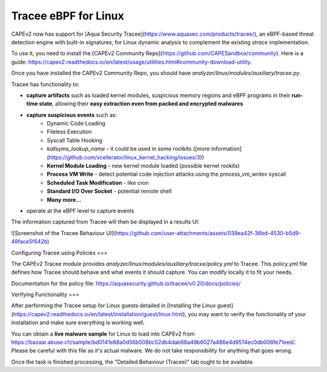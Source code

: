 .. _tracee:

========
Tracee eBPF for Linux
========

CAPEv2 now has support for [Aqua Security Tracee](https://www.aquasec.com/products/tracee/), an eBPF-based threat detection engine with built-in signatures, for Linux dynamic analysis to complement the existing `strace` implementation.

To use it, you need to install the [CAPEv2 Community Repo](https://github.com/CAPESandbox/community). Here is a guide: https://capev2.readthedocs.io/en/latest/usage/utilities.html#community-download-utility.

Once you have installed the CAPEv2 Community Repo, you should have `analyzer/linux/modules/auxiliary/tracee.py`.

Tracee has functionality to:

- **capture artifacts** such as loaded kernel modules, suspicious memory regions and eBPF programs in their **run-time state**, allowing their **easy extraction even from packed and encrypted malwares**
- **capture suspicious events** such as:
    - Dynamic Code Loading
    - Fileless Execution
    - Syscall Table Hooking
    - `kallsyms_lookup_name` -  it could be used in some rootkits ([more information](https://github.com/xcellerator/linux_kernel_hacking/issues/3))
    - **Kernel Module Loading** - new kernel module loaded (possible kernel rookits)
    - **Process VM Write** - detect potential code injection attacks using the `process_vm_writev` syscall
    - **Scheduled Task Modification** - like cron
    - **Standard I/O Over Socket** - potential remote shell
    - **Many more...**
- operate at the eBPF level to capture events

The information captured from Tracee will then be displayed in a results UI:

![Screenshot of the Tracee Behaviour UI](https://github.com/user-attachments/assets/039ea42f-36bd-4530-b5d9-48face5f642b)

Configuring Tracee using Policies
===

The CAPEv2 Tracee module provides `analyzer/linux/modules/auxiliary/tracee/policy.yml` to Tracee. This policy.yml file defines how Tracee should behave and what events it should capture. You can modify locally it to fit your needs.

Documentation for the policy file: https://aquasecurity.github.io/tracee/v0.20/docs/policies/

Verifying Functionality
===

After performing the Tracee setup for Linux guests detailed in [Installing the Linux guest](https://capev2.readthedocs.io/en/latest/installation/guest/linux.html), you may want to verify the functionality of your installation and make sure everything is working well.

You can obtain a **live malware sample** for Linux to load into CAPEv2 from https://bazaar.abuse.ch/sample/bd0141e88a0d56b508bc52db4dab68a49b6027a486e4d9514ec0db006fe71eed/. Please be careful with this file as it's actual malware. We do not take responsibility for anything that goes wrong.

Once the task is finished processing, the "Detailed Behaviour (Tracee)" tab ought to be available.
